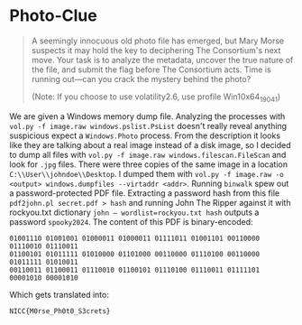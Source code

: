 * Photo-Clue
#+BEGIN_QUOTE
A seemingly innocuous old photo file has emerged, but Mary Morse suspects it may hold the key to deciphering The Consortium's next move. Your task is to analyze the metadata, uncover the true nature of the file, and submit the flag before The Consortium acts. Time is running out—can you crack the mystery behind the photo?

(Note: If you choose to use volatility2.6, use profile Win10x64_19041)
#+END_QUOTE

We are given a Windows memory dump file. Analyzing the processes with =vol.py -f image.raw windows.pslist.PsList= doesn't really reveal anything suspicious expect a =Windows.Photo= process. From the description it looks like they are talking about a real image instead of a disk image, so I decided to dump all files with =vol.py -f image.raw windows.filescan.FileScan= and look for =.jpg= files. There were three copies of the same image in a location =C:\\User\\johndoe\\Desktop=. I dumped them with =vol.py -f image.raw -o <output> windows.dumpfiles --virtaddr <addr>=. Running =binwalk= spew out a password-protected PDF file. Extracting a password hash from this file =pdf2john.pl secret.pdf > hash=
 and running John The Ripper against it with rockyou.txt dictionary =john — wordlist=rockyou.txt hash= outputs a password =spooky2024=. The content of this PDF is binary-encoded:

#+BEGIN_SRC
01001110 01001001 01000011 01000011 01111011 01001101 00110000 01110010 01110011
01100101 01011111 01010000 01101000 00110000 01110100 00110000 01011111 01010011
00110011 01100011 01110010 01100101 01110100 01110011 01111101 00001010 00001010
#+END_SRC

Which gets translated into:

=NICC{M0rse_Ph0t0_S3crets}=

